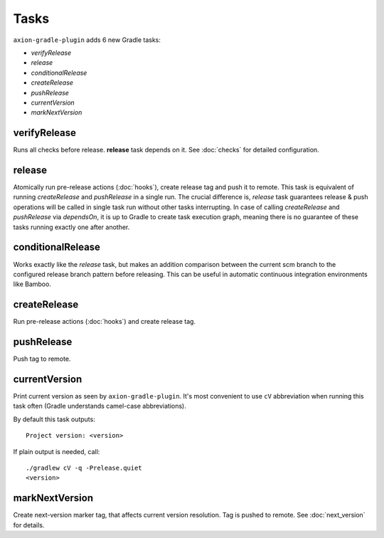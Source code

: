 Tasks
=====

``axion-gradle-plugin`` adds 6 new Gradle tasks:

* *verifyRelease*
* *release*
* *conditionalRelease*
* *createRelease*
* *pushRelease*
* *currentVersion*
* *markNextVersion*

verifyRelease
-------------

Runs all checks before release. **release** task depends on it. See :doc:`checks` for detailed configuration.

release
-------

Atomically run pre-release actions (:doc:`hooks`), create release tag and push it to remote. This task is equivalent
of running *createRelease* and *pushRelease* in a single run. The crucial difference is,
*release* task guarantees release & push operations will be called in single task run without other tasks interrupting.
In case of calling *createRelease* and *pushRelease* via *dependsOn*, it is up to Gradle to create task execution
graph, meaning there is no guarantee of these tasks running exactly one after another.

conditionalRelease
------------------

Works exactly like the *release* task, but makes an addition comparison between the current scm branch to the configured
release branch pattern before releasing. This can be useful in automatic continuous integration environments like Bamboo.

createRelease
-------------

Run pre-release actions (:doc:`hooks`) and create release tag.

pushRelease
-----------

Push tag to remote.

currentVersion
--------------

Print current version as seen by ``axion-gradle-plugin``. It's most convenient to use ``cV`` abbreviation when running
this task often (Gradle understands camel-case abbreviations).

By default this task outputs::

    Project version: <version>

If plain output is needed, call::

    ./gradlew cV -q -Prelease.quiet
    <version>

markNextVersion
---------------

Create next-version marker tag, that affects current version resolution. Tag is pushed to remote. See :doc:`next_version`
for details.